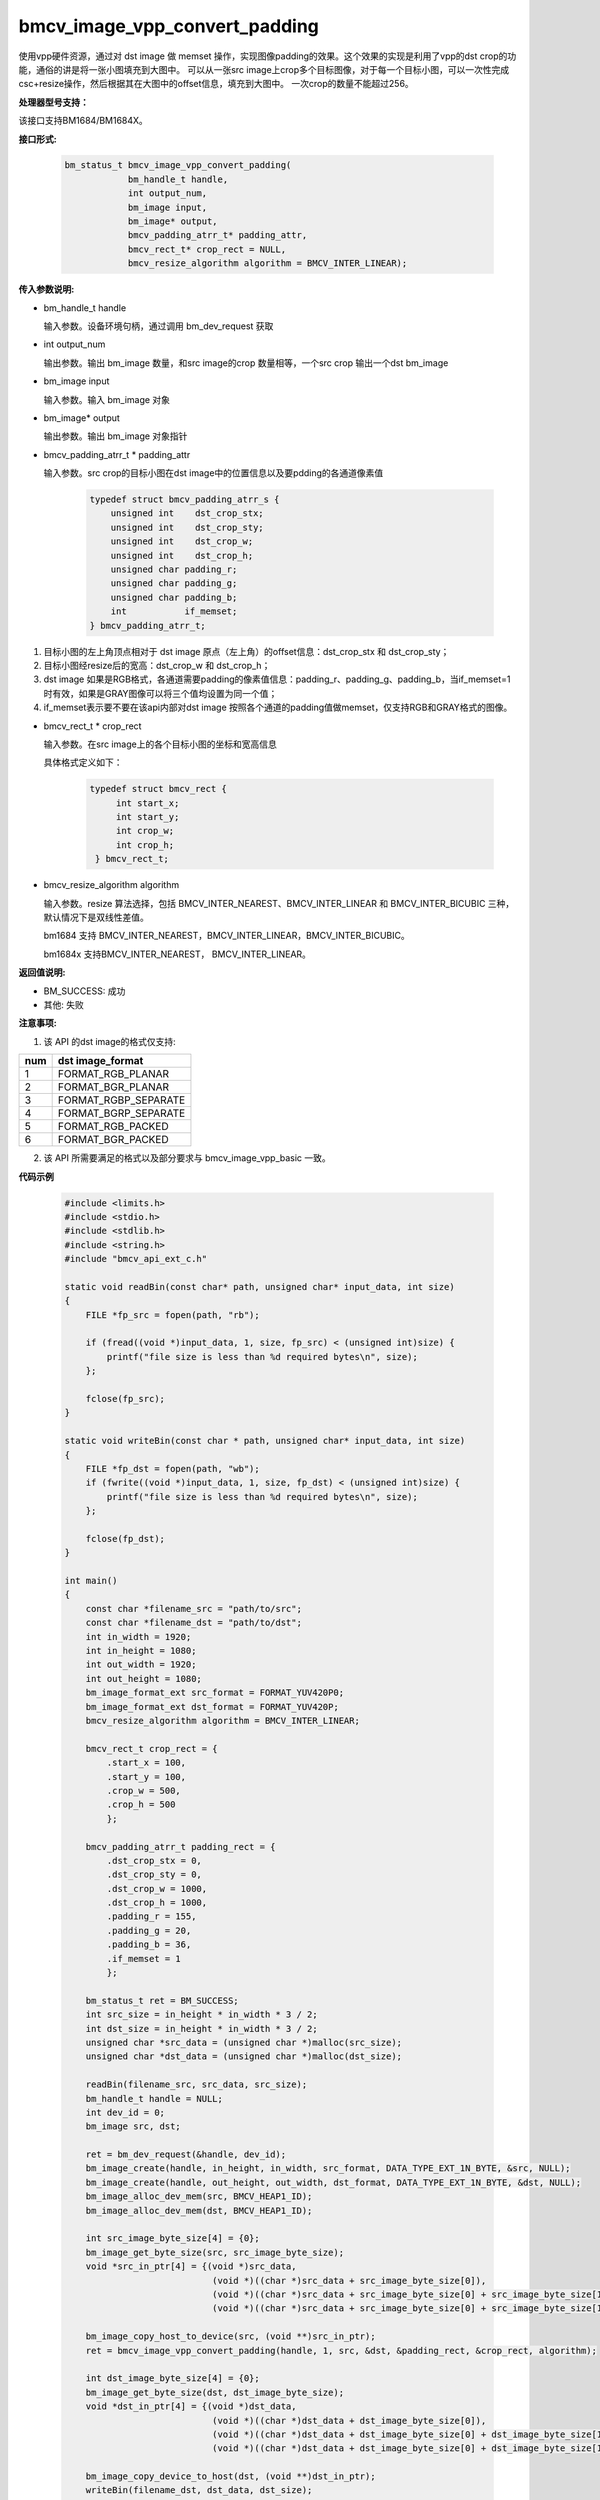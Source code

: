 bmcv_image_vpp_convert_padding
==============================

使用vpp硬件资源，通过对 dst image 做 memset 操作，实现图像padding的效果。这个效果的实现是利用了vpp的dst crop的功能，通俗的讲是将一张小图填充到大图中。
可以从一张src image上crop多个目标图像，对于每一个目标小图，可以一次性完成csc+resize操作，然后根据其在大图中的offset信息，填充到大图中。
一次crop的数量不能超过256。


**处理器型号支持：**

该接口支持BM1684/BM1684X。


**接口形式:**

    .. code-block:: c

        bm_status_t bmcv_image_vpp_convert_padding(
                    bm_handle_t handle,
                    int output_num,
                    bm_image input,
                    bm_image* output,
                    bmcv_padding_atrr_t* padding_attr,
                    bmcv_rect_t* crop_rect = NULL,
                    bmcv_resize_algorithm algorithm = BMCV_INTER_LINEAR);


**传入参数说明:**

* bm_handle_t handle

  输入参数。设备环境句柄，通过调用 bm_dev_request 获取

* int output_num

  输出参数。输出 bm_image 数量，和src image的crop 数量相等，一个src crop 输出一个dst bm_image

* bm_image input

  输入参数。输入 bm_image 对象

* bm_image\* output

  输出参数。输出 bm_image 对象指针

* bmcv_padding_atrr_t \*  padding_attr

  输入参数。src crop的目标小图在dst image中的位置信息以及要pdding的各通道像素值

    .. code-block:: c

        typedef struct bmcv_padding_atrr_s {
            unsigned int    dst_crop_stx;
            unsigned int    dst_crop_sty;
            unsigned int    dst_crop_w;
            unsigned int    dst_crop_h;
            unsigned char padding_r;
            unsigned char padding_g;
            unsigned char padding_b;
            int           if_memset;
        } bmcv_padding_atrr_t;


1. 目标小图的左上角顶点相对于 dst image 原点（左上角）的offset信息：dst_crop_stx 和 dst_crop_sty；
#. 目标小图经resize后的宽高：dst_crop_w 和 dst_crop_h；
#. dst image 如果是RGB格式，各通道需要padding的像素值信息：padding_r、padding_g、padding_b，当if_memset=1时有效，如果是GRAY图像可以将三个值均设置为同一个值；
#. if_memset表示要不要在该api内部对dst image 按照各个通道的padding值做memset，仅支持RGB和GRAY格式的图像。

* bmcv_rect_t \*   crop_rect

  输入参数。在src image上的各个目标小图的坐标和宽高信息

  具体格式定义如下：

    .. code-block:: c

       typedef struct bmcv_rect {
            int start_x;
            int start_y;
            int crop_w;
            int crop_h;
        } bmcv_rect_t;


* bmcv_resize_algorithm algorithm

  输入参数。resize 算法选择，包括 BMCV_INTER_NEAREST、BMCV_INTER_LINEAR 和 BMCV_INTER_BICUBIC 三种，默认情况下是双线性差值。

  bm1684 支持 BMCV_INTER_NEAREST，BMCV_INTER_LINEAR，BMCV_INTER_BICUBIC。

  bm1684x 支持BMCV_INTER_NEAREST， BMCV_INTER_LINEAR。


**返回值说明:**

* BM_SUCCESS: 成功

* 其他: 失败


**注意事项:**

1. 该 API 的dst image的格式仅支持:

+-----+-------------------------------+
| num | dst image_format              |
+=====+===============================+
|  1  | FORMAT_RGB_PLANAR             |
+-----+-------------------------------+
|  2  | FORMAT_BGR_PLANAR             |
+-----+-------------------------------+
|  3  | FORMAT_RGBP_SEPARATE          |
+-----+-------------------------------+
|  4  | FORMAT_BGRP_SEPARATE          |
+-----+-------------------------------+
|  5  | FORMAT_RGB_PACKED             |
+-----+-------------------------------+
|  6  | FORMAT_BGR_PACKED             |
+-----+-------------------------------+

2. 该 API 所需要满足的格式以及部分要求与 bmcv_image_vpp_basic 一致。


**代码示例**

    .. code-block:: c

        #include <limits.h>
        #include <stdio.h>
        #include <stdlib.h>
        #include <string.h>
        #include "bmcv_api_ext_c.h"

        static void readBin(const char* path, unsigned char* input_data, int size)
        {
            FILE *fp_src = fopen(path, "rb");

            if (fread((void *)input_data, 1, size, fp_src) < (unsigned int)size) {
                printf("file size is less than %d required bytes\n", size);
            };

            fclose(fp_src);
        }

        static void writeBin(const char * path, unsigned char* input_data, int size)
        {
            FILE *fp_dst = fopen(path, "wb");
            if (fwrite((void *)input_data, 1, size, fp_dst) < (unsigned int)size) {
                printf("file size is less than %d required bytes\n", size);
            };

            fclose(fp_dst);
        }

        int main()
        {
            const char *filename_src = "path/to/src";
            const char *filename_dst = "path/to/dst";
            int in_width = 1920;
            int in_height = 1080;
            int out_width = 1920;
            int out_height = 1080;
            bm_image_format_ext src_format = FORMAT_YUV420P0;
            bm_image_format_ext dst_format = FORMAT_YUV420P;
            bmcv_resize_algorithm algorithm = BMCV_INTER_LINEAR;

            bmcv_rect_t crop_rect = {
                .start_x = 100,
                .start_y = 100,
                .crop_w = 500,
                .crop_h = 500
                };

            bmcv_padding_atrr_t padding_rect = {
                .dst_crop_stx = 0,
                .dst_crop_sty = 0,
                .dst_crop_w = 1000,
                .dst_crop_h = 1000,
                .padding_r = 155,
                .padding_g = 20,
                .padding_b = 36,
                .if_memset = 1
                };

            bm_status_t ret = BM_SUCCESS;
            int src_size = in_height * in_width * 3 / 2;
            int dst_size = in_height * in_width * 3 / 2;
            unsigned char *src_data = (unsigned char *)malloc(src_size);
            unsigned char *dst_data = (unsigned char *)malloc(dst_size);

            readBin(filename_src, src_data, src_size);
            bm_handle_t handle = NULL;
            int dev_id = 0;
            bm_image src, dst;

            ret = bm_dev_request(&handle, dev_id);
            bm_image_create(handle, in_height, in_width, src_format, DATA_TYPE_EXT_1N_BYTE, &src, NULL);
            bm_image_create(handle, out_height, out_width, dst_format, DATA_TYPE_EXT_1N_BYTE, &dst, NULL);
            bm_image_alloc_dev_mem(src, BMCV_HEAP1_ID);
            bm_image_alloc_dev_mem(dst, BMCV_HEAP1_ID);

            int src_image_byte_size[4] = {0};
            bm_image_get_byte_size(src, src_image_byte_size);
            void *src_in_ptr[4] = {(void *)src_data,
                                    (void *)((char *)src_data + src_image_byte_size[0]),
                                    (void *)((char *)src_data + src_image_byte_size[0] + src_image_byte_size[1]),
                                    (void *)((char *)src_data + src_image_byte_size[0] + src_image_byte_size[1] + src_image_byte_size[2])};

            bm_image_copy_host_to_device(src, (void **)src_in_ptr);
            ret = bmcv_image_vpp_convert_padding(handle, 1, src, &dst, &padding_rect, &crop_rect, algorithm);

            int dst_image_byte_size[4] = {0};
            bm_image_get_byte_size(dst, dst_image_byte_size);
            void *dst_in_ptr[4] = {(void *)dst_data,
                                    (void *)((char *)dst_data + dst_image_byte_size[0]),
                                    (void *)((char *)dst_data + dst_image_byte_size[0] + dst_image_byte_size[1]),
                                    (void *)((char *)dst_data + dst_image_byte_size[0] + dst_image_byte_size[1] + dst_image_byte_size[2])};

            bm_image_copy_device_to_host(dst, (void **)dst_in_ptr);
            writeBin(filename_dst, dst_data, dst_size);

            bm_image_destroy(src);
            bm_image_destroy(dst);
            bm_dev_free(handle);
            free(src_data);
            free(dst_data);
            return ret;
        }